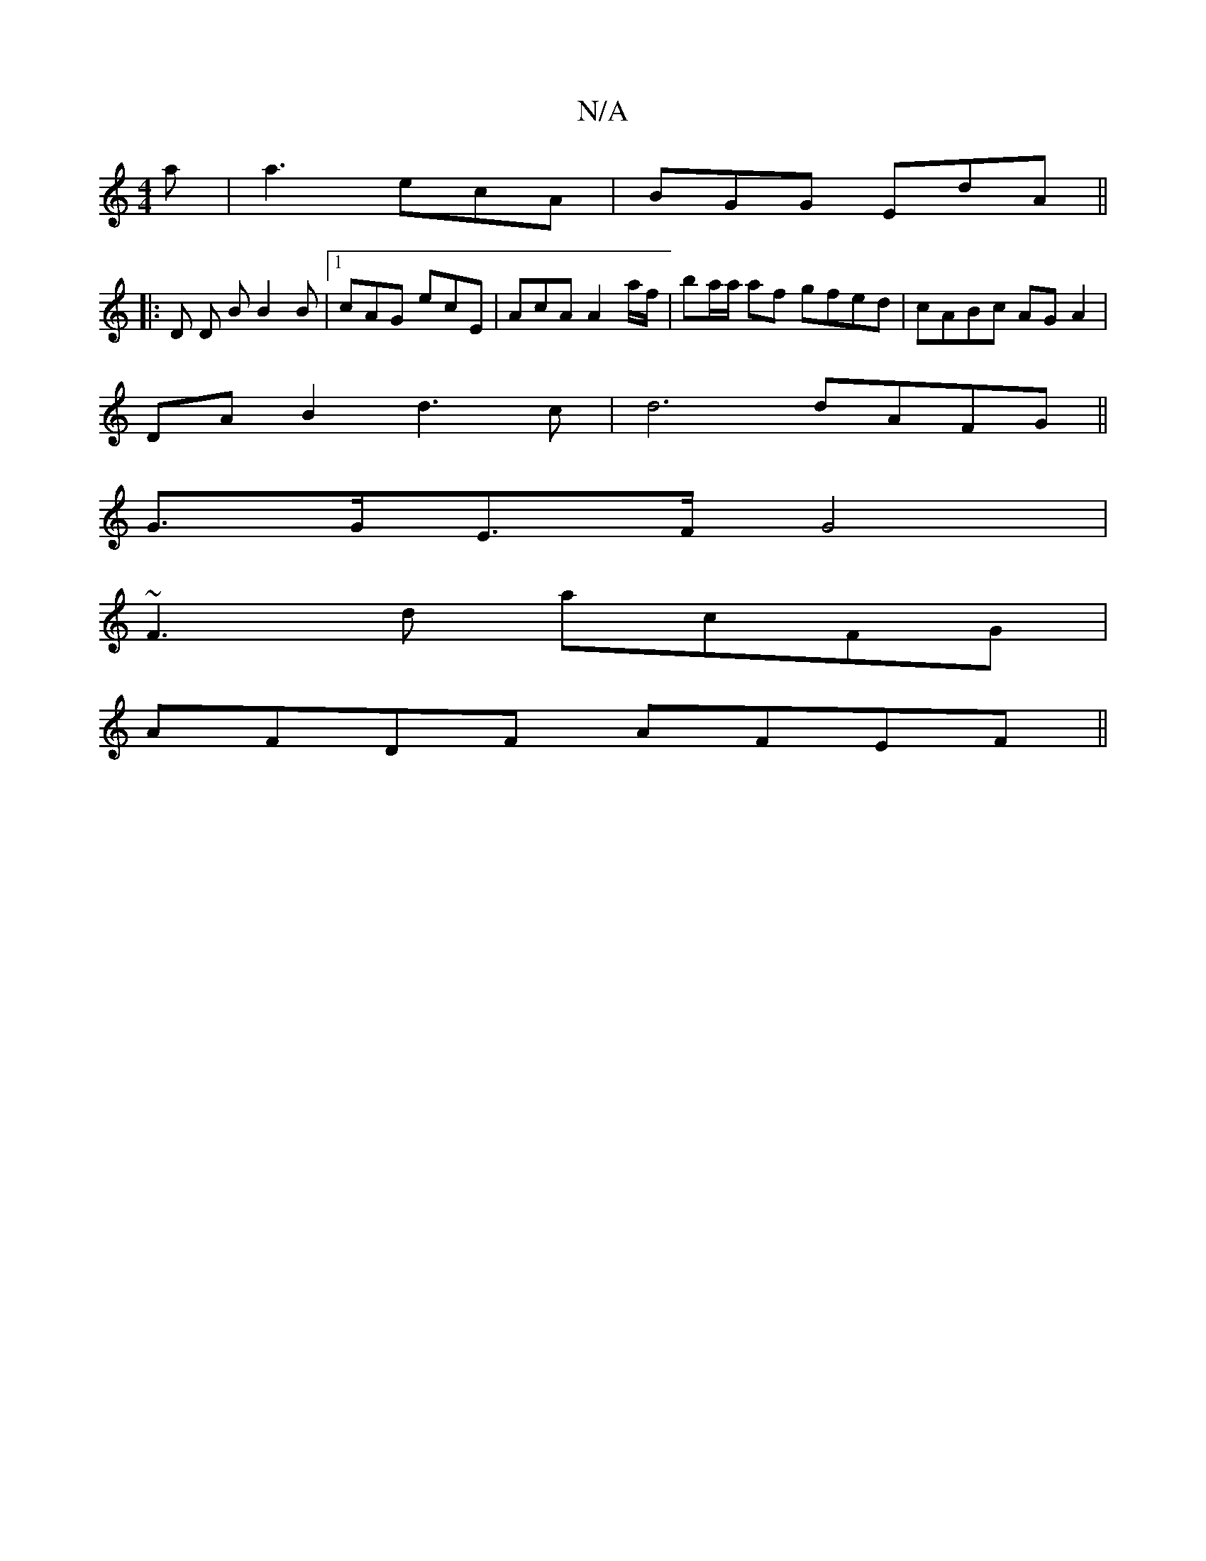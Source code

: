 X:1
T:N/A
M:4/4
R:N/A
K:Cmajor
a | a3 ecA|BGG EdA||
|:D D B B2 B |1 cAG ecE | AcA A2a/f/ | ba/a/ af gfed|cABc AG A2|
DA B2 d3c|d6 dA=^FG||
G>GE>F G4 |
~F3d acFG |
AFDF AFEF ||

GEB AGF | D3 GcB | efe BAG | DEE e2 a | d2B d2 a | age